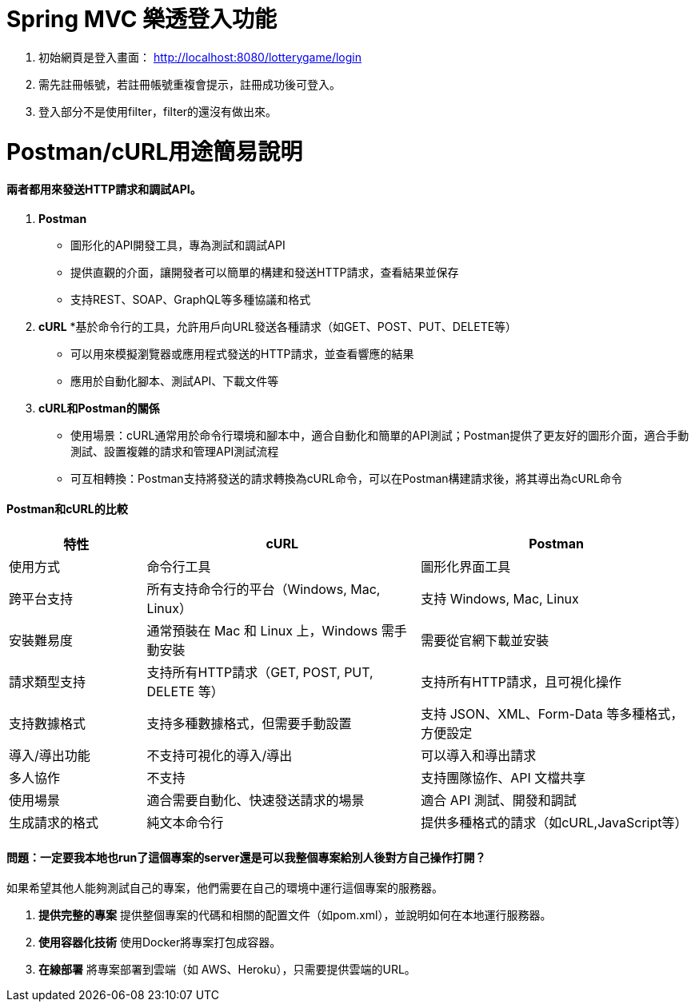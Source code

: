 = Spring MVC 樂透登入功能

1. 初始網頁是登入畫面： http://localhost:8080/lotterygame/login
2. 需先註冊帳號，若註冊帳號重複會提示，註冊成功後可登入。
3. 登入部分不是使用filter，filter的還沒有做出來。

= Postman/cURL用途簡易說明

==== 兩者都用來發送HTTP請求和調試API。

1. **Postman**
   * 圖形化的API開發工具，專為測試和調試API
   * 提供直觀的介面，讓開發者可以簡單的構建和發送HTTP請求，查看結果並保存
   * 支持REST、SOAP、GraphQL等多種協議和格式
     
2. **cURL**
   *基於命令行的工具，允許用戶向URL發送各種請求（如GET、POST、PUT、DELETE等）
   * 可以用來模擬瀏覽器或應用程式發送的HTTP請求，並查看響應的結果
   * 應用於自動化腳本、測試API、下載文件等

3. **cURL和Postman的關係**
   * 使用場景：cURL通常用於命令行環境和腳本中，適合自動化和簡單的API測試；Postman提供了更友好的圖形介面，適合手動測試、設置複雜的請求和管理API測試流程
   * 可互相轉換：Postman支持將發送的請求轉換為cURL命令，可以在Postman構建請求後，將其導出為cURL命令

==== Postman和cURL的比較

[cols="20,40,40", options="header"]
|===
| 特性                  | cURL                          | Postman
| 使用方式              | 命令行工具                    | 圖形化界面工具
| 跨平台支持            | 所有支持命令行的平台（Windows, Mac, Linux） | 支持 Windows, Mac, Linux
| 安裝難易度            | 通常預裝在 Mac 和 Linux 上，Windows 需手動安裝 | 需要從官網下載並安裝
| 請求類型支持          | 支持所有HTTP請求（GET, POST, PUT, DELETE 等） | 支持所有HTTP請求，且可視化操作
| 支持數據格式          | 支持多種數據格式，但需要手動設置 | 支持 JSON、XML、Form-Data 等多種格式，方便設定
| 導入/導出功能         | 不支持可視化的導入/導出       | 可以導入和導出請求
| 多人協作              | 不支持                        | 支持團隊協作、API 文檔共享
| 使用場景              | 適合需要自動化、快速發送請求的場景 | 適合 API 測試、開發和調試
| 生成請求的格式        | 純文本命令行                  | 提供多種格式的請求（如cURL,JavaScript等）
|===

==== 問題：一定要我本地也run了這個專案的server還是可以我整個專案給別人後對方自己操作打開？

如果希望其他人能夠測試自己的專案，他們需要在自己的環境中運行這個專案的服務器。

1. **提供完整的專案**
   提供整個專案的代碼和相關的配置文件（如pom.xml），並說明如何在本地運行服務器。

2. **使用容器化技術**
   使用Docker將專案打包成容器。

3. **在線部署**
   將專案部署到雲端（如 AWS、Heroku），只需要提供雲端的URL。
